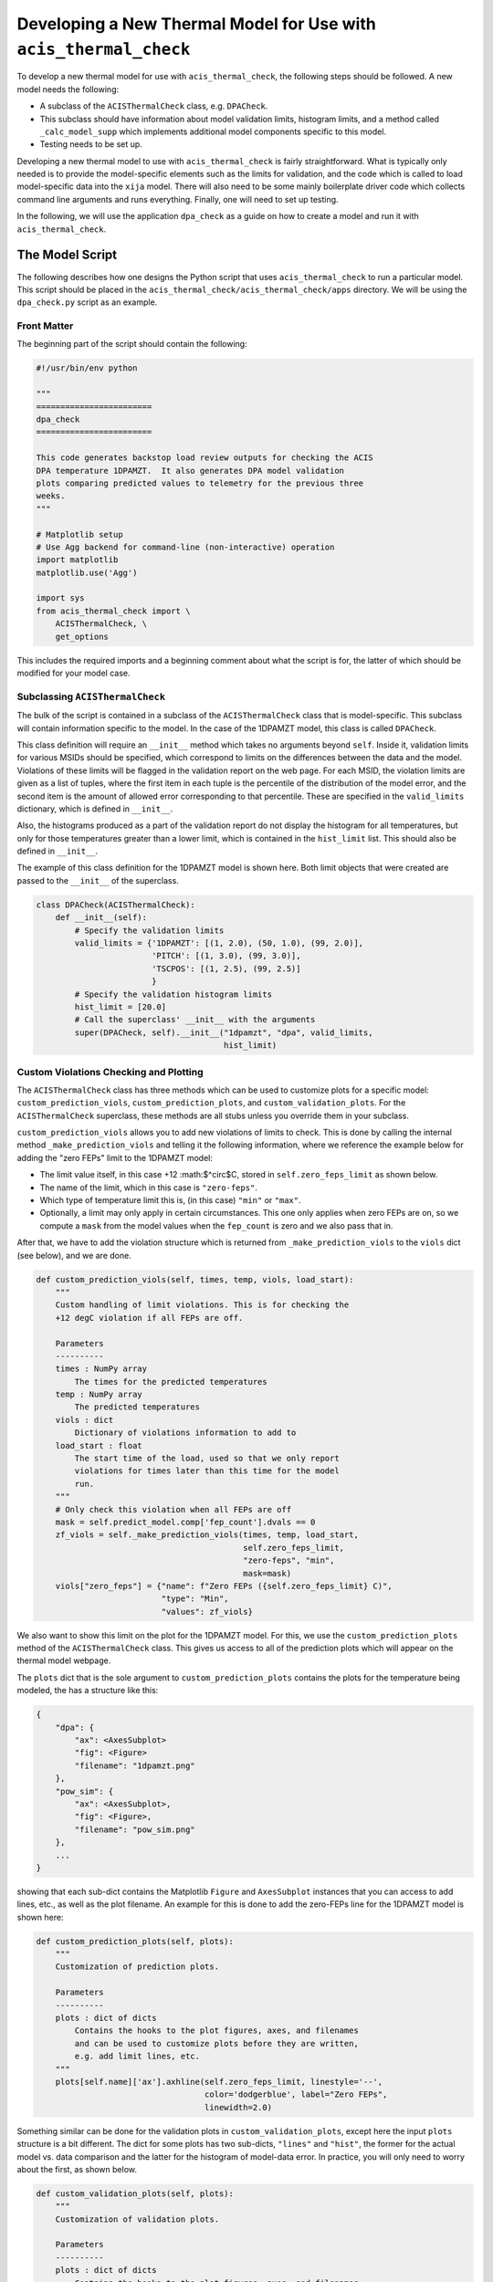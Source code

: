 .. _developing-models:

Developing a New Thermal Model for Use with ``acis_thermal_check``
------------------------------------------------------------------

To develop a new thermal model for use with ``acis_thermal_check``, the 
following steps should be followed. A new model needs the following:

* A subclass of the ``ACISThermalCheck`` class, e.g. ``DPACheck``.
* This subclass should have information about model validation limits,
  histogram limits, and a method called ``_calc_model_supp`` which implements
  additional model components specific to this model. 
* Testing needs to be set up. 

Developing a new thermal model to use with ``acis_thermal_check`` is fairly
straightforward. What is typically only needed is to provide the model-specific 
elements such as the limits for validation, and the code which is called to load
model-specific data into the ``xija`` model. There will also need to be some mainly 
boilerplate driver code which collects command line arguments and runs everything. 
Finally, one will need to set up testing. 

In the following, we will use the application ``dpa_check`` as a guide 
on how to create a model and run it with ``acis_thermal_check``. 

The Model Script
================

The following describes how one designs the Python script that uses
``acis_thermal_check`` to run a particular model. This script should be placed
in the ``acis_thermal_check/acis_thermal_check/apps`` directory. We will be 
using the ``dpa_check.py`` script as an example.

Front Matter
++++++++++++

The beginning part of the script should contain the following:

.. code-block:: python

    #!/usr/bin/env python

    """
    ========================
    dpa_check
    ========================
    
    This code generates backstop load review outputs for checking the ACIS
    DPA temperature 1DPAMZT.  It also generates DPA model validation
    plots comparing predicted values to telemetry for the previous three
    weeks.
    """
    
    # Matplotlib setup
    # Use Agg backend for command-line (non-interactive) operation
    import matplotlib
    matplotlib.use('Agg')
    
    import sys
    from acis_thermal_check import \
        ACISThermalCheck, \
        get_options

This includes the required imports and a beginning comment about what the
script is for, the latter of which should be modified for your model case. 

Subclassing ``ACISThermalCheck``
++++++++++++++++++++++++++++++++

The bulk of the script is contained in a subclass of the ``ACISThermalCheck``
class that is model-specific. This subclass will contain information specific
to the model. In the case of the 1DPAMZT model, this class is called 
``DPACheck``. 

This class definition will require an ``__init__`` method which takes no 
arguments beyond ``self``. Inside it, validation limits for various MSIDs should
be specified, which correspond to limits on the differences between the data and
the model. Violations of these limits will be flagged in the validation report 
on the web page. For each MSID, the violation limits are given as a list of 
tuples, where the first item in each tuple is the percentile of the distribution
of the model error, and the second item is the amount of allowed error 
corresponding to that percentile. These are specified in the ``valid_limits`` 
dictionary, which is defined in ``__init__``.

Also, the histograms produced as a part of the validation report do not 
display the histogram for all temperatures, but only for those temperatures 
greater than a lower limit, which is contained in the ``hist_limit`` list. This
should also be defined in ``__init__``. 

The example of this class definition for the 1DPAMZT model is shown here. Both
limit objects that were created are passed to the ``__init__`` of the superclass.

.. code-block:: python

    class DPACheck(ACISThermalCheck):
        def __init__(self):
            # Specify the validation limits 
            valid_limits = {'1DPAMZT': [(1, 2.0), (50, 1.0), (99, 2.0)],
                            'PITCH': [(1, 3.0), (99, 3.0)],
                            'TSCPOS': [(1, 2.5), (99, 2.5)]
                            }
            # Specify the validation histogram limits
            hist_limit = [20.0]
            # Call the superclass' __init__ with the arguments
            super(DPACheck, self).__init__("1dpamzt", "dpa", valid_limits,
                                           hist_limit)

Custom Violations Checking and Plotting
+++++++++++++++++++++++++++++++++++++++

The ``ACISThermalCheck`` class has three methods which can be used
to customize plots for a specific model: ``custom_prediction_viols``,
``custom_prediction_plots``, and ``custom_validation_plots``. For the
``ACISThermalCheck`` superclass, these methods are all stubs unless
you override them in your subclass. 

``custom_prediction_viols`` allows you to add new violations of 
limits to check. This is done by calling the internal method
``_make_prediction_viols`` and telling it the following information, 
where we reference the example below for adding the "zero FEPs" limit
to the 1DPAMZT model:

* The limit value itself, in this case +12 :math:$^\circ$C, stored
  in ``self.zero_feps_limit`` as shown below. 
* The name of the limit, which in this case is ``"zero-feps"``.
* Which type of temperature limit this is, (in this case) ``"min"`` or 
  ``"max"``. 
* Optionally, a limit may only apply in certain circumstances. This one
  only applies when zero FEPs are on, so we compute a ``mask`` from the 
  model values when the ``fep_count`` is zero and we also pass that in.

After that, we have to add the violation structure which is returned
from ``_make_prediction_viols`` to the ``viols`` dict (see below), and 
we are done. 

.. code-block:: python

    def custom_prediction_viols(self, times, temp, viols, load_start):
        """
        Custom handling of limit violations. This is for checking the
        +12 degC violation if all FEPs are off. 

        Parameters
        ----------
        times : NumPy array
            The times for the predicted temperatures
        temp : NumPy array
            The predicted temperatures
        viols : dict
            Dictionary of violations information to add to
        load_start : float
            The start time of the load, used so that we only report
            violations for times later than this time for the model
            run.
        """
        # Only check this violation when all FEPs are off
        mask = self.predict_model.comp['fep_count'].dvals == 0
        zf_viols = self._make_prediction_viols(times, temp, load_start,
                                               self.zero_feps_limit,
                                               "zero-feps", "min",
                                               mask=mask)
        viols["zero_feps"] = {"name": f"Zero FEPs ({self.zero_feps_limit} C)",
                              "type": "Min",
                              "values": zf_viols}

We also want to show this limit on the plot for the 1DPAMZT model. For this,
we use the ``custom_prediction_plots`` method of the ``ACISThermalCheck``
class. This gives us access to all of the prediction plots which will appear
on the thermal model webpage. 

The ``plots`` dict that is the sole argument to ``custom_prediction_plots``
contains the plots for the temperature being modeled, the has a structure 
like this:

.. code-block:: python

    {
        "dpa": {
            "ax": <AxesSubplot>
            "fig": <Figure>
            "filename": "1dpamzt.png"
        },
        "pow_sim": {
            "ax": <AxesSubplot>,
            "fig": <Figure>,
            "filename": "pow_sim.png"
        },
        ...
    }

showing that each sub-dict contains the Matplotlib ``Figure`` and ``AxesSubplot``
instances that you can access to add lines, etc., as well as the plot filename. 
An example for this is done to add the zero-FEPs line for the 1DPAMZT model is 
shown here:

.. code-block:: python

    def custom_prediction_plots(self, plots):
        """
        Customization of prediction plots.

        Parameters
        ----------
        plots : dict of dicts
            Contains the hooks to the plot figures, axes, and filenames
            and can be used to customize plots before they are written,
            e.g. add limit lines, etc.
        """
        plots[self.name]['ax'].axhline(self.zero_feps_limit, linestyle='--',
                                       color='dodgerblue', label="Zero FEPs",
                                       linewidth=2.0)

Something similar can be done for the validation plots in 
``custom_validation_plots``, except here the input ``plots`` structure is 
a bit different. The dict for some plots has two sub-dicts, ``"lines"`` 
and ``"hist"``, the former for the actual model vs. data comparison and 
the latter for the histogram of model-data error. In practice, you will 
only need to worry about the first, as shown below. 

.. code-block:: python

    def custom_validation_plots(self, plots):
        """
        Customization of validation plots.

        Parameters
        ----------
        plots : dict of dicts
            Contains the hooks to the plot figures, axes, and filenames
            and can be used to customize plots before they are written,
            e.g. add limit lines, etc.
        """
        plots["1dpamzt"]['lines']['ax'].axhline(
            self.zero_feps_limit, linestyle='--', color='dodgerblue', zorder=-8,
            linewidth=2, label="Zero FEPs")

The ``_calc_model_supp`` Method
+++++++++++++++++++++++++++++++

The subclass of the ``ACISThermalCheck`` class will probably require a 
``_calc_model_supp`` method to be defined. For the default ``ACISThermalCheck``
class, this method does nothing. But in the case of each individual model, it 
will set up states, components, or nodes which are specific to that model.
The example of how to set up this method for the 1DPAMZT model is shown below:

.. code-block:: python

    def _calc_model_supp(self, model, state_times, states, ephem, state0):
        """
        Update to initialize the dpa0 pseudo-node. If 1dpamzt
        has an initial value (T_dpa) - which it does at
        prediction time (gets it from state0), then T_dpa0 
        is set to that.  If we are running the validation,
        T_dpa is set to None so we use the dvals in model.comp

        NOTE: If you change the name of the dpa0 pseudo node you
              have to edit the new name into the if statement
              below.
        """
        if 'dpa0' in model.comp:
            if state0 is None:
                T_dpa0 = model.comp["1dpamzt"].dvals
            else:
                T_dpa0 = state0["1dpamzt"]
            model.comp['dpa0'].set_data(T_dpa0, model.times)

Note that the method requires the ``XijaModel model`` object, the array of 
``state_times``, the commanded ``states`` array, the ephemeris ``MSIDSet`` 
``ephem``, and the ``state0`` dictionary providing the initial state. These
are all defined and set up in ``ACISThermalCheck``, so the model developer 
does not need to do this. The ``_calc_model_supp`` method must have this 
exact signature. 

``main`` Function
+++++++++++++++++

The ``main`` function is called when the model script is run from the command
line. What it needs to do is gather the command-line arguments using the 
``get_options`` function, create an instance of the subclass of the 
``ACISThermalCheck`` we created above, and then call that instance's ``run``
method using the arguments. It's also a good idea to run the model within a 
``try...except`` block in case any exceptions are raised, because then we 
can control whether or not the traceback is printed to screen via the 
``--traceback`` command-line argument.

.. code-block:: python

    def main():
        args = get_options("dpa") # collect the arguments
        dpa_check = DPACheck() # create an instance of the subclass
        try:
            dpa_check.run(args) # run the model using the arguments
        except Exception as msg:
            # handle any errors
            if args.traceback:
                raise
            else:
                print("ERROR:", msg)
                sys.exit(1)
    
    # This ensures main() is called when run from the command line
    if __name__ == '__main__':
        main()

The Full Script
+++++++++++++++

For reference, the full script containing all of these elements in the case 
of the 1DPAMZT model is shown below:

.. code-block:: python
    
    #!/usr/bin/env python
    
    """
    ========================
    dpa_check
    ========================
    
    This code generates backstop load review outputs for checking the ACIS
    DPA temperature 1DPAMZT.  It also generates DPA model validation
    plots comparing predicted values to telemetry for the previous three
    weeks.
    """
    
    # Matplotlib setup
    # Use Agg backend for command-line (non-interactive) operation
    import matplotlib
    matplotlib.use('Agg')
    
    import sys
    from acis_thermal_check import \
        ACISThermalCheck, \
        get_options
     
    
    class DPACheck(ACISThermalCheck):
        def __init__(self):
            valid_limits = {'1DPAMZT': [(1, 2.0), (50, 1.0), (99, 2.0)],
                            'PITCH': [(1, 3.0), (99, 3.0)],
                            'TSCPOS': [(1, 2.5), (99, 2.5)]
                            }
            hist_limit = [20.0]
            super(DPACheck, self).__init__("1dpamzt", "dpa", valid_limits,
                                           hist_limit)
        
        def custom_prediction_viols(self, times, temp, viols, load_start):
            """
            Custom handling of limit violations. This is for checking the
            +12 degC violation if all FEPs are off. 
    
            Parameters
            ----------
            times : NumPy array
                The times for the predicted temperatures
            temp : NumPy array
                The predicted temperatures
            viols : dict
                Dictionary of violations information to add to
            load_start : float
                The start time of the load, used so that we only report
                violations for times later than this time for the model
                run.
            """
            # Only check this violation when all FEPs are off
            mask = self.predict_model.comp['fep_count'].dvals == 0
            zf_viols = self._make_prediction_viols(times, temp, load_start,
                                                   self.zero_feps_limit,
                                                   "zero-feps", "min",
                                                   mask=mask)
            viols["zero_feps"] = {"name": f"Zero FEPs ({self.zero_feps_limit} C)",
                                  "type": "Min",
                                  "values": zf_viols}
    
        def custom_prediction_plots(self, plots):
            """
            Customization of prediction plots.
    
            Parameters
            ----------
            plots : dict of dicts
                Contains the hooks to the plot figures, axes, and filenames
                and can be used to customize plots before they are written,
                e.g. add limit lines, etc.
            """
            plots[self.name]['ax'].axhline(self.zero_feps_limit, linestyle='--',
                                           color='dodgerblue', label="Zero FEPs",
                                           linewidth=2.0)

        def custom_validation_plots(self, plots):
            """
            Customization of validation plots.
    
            Parameters
            ----------
            plots : dict of dicts
                Contains the hooks to the plot figures, axes, and filenames
                and can be used to customize plots before they are written,
                e.g. add limit lines, etc.
            """
            plots["1dpamzt"]['lines']['ax'].axhline(
                self.zero_feps_limit, linestyle='--', color='dodgerblue', zorder=-8,
                linewidth=2, label="Zero FEPs")
    
        def _calc_model_supp(self, model, state_times, states, ephem, state0):
            """
            Update to initialize the dpa0 pseudo-node. If 1dpamzt
            has an initial value (T_dpa) - which it does at
            prediction time (gets it from state0), then T_dpa0 
            is set to that.  If we are running the validation,
            T_dpa is set to None so we use the dvals in model.comp
    
            NOTE: If you change the name of the dpa0 pseudo node you
                  have to edit the new name into the if statement
                  below.
            """
            if 'dpa0' in model.comp:
                if state0 is None:
                    T_dpa0 = model.comp["1dpamzt"].dvals
                else:
                    T_dpa0 = state0["1dpamzt"]
                model.comp['dpa0'].set_data(T_dpa0, model.times)
    
    
    def main():
        args = get_options("dpa")
        dpa_check = DPACheck()
        try:
            dpa_check.run(args)
        except Exception as msg:
            if args.traceback:
                raise
            else:
                print("ERROR:", msg)
                sys.exit(1)
    
    
    if __name__ == '__main__':
        main()


Setting Up An Entry Point
=========================

We need to tell the ``acis_thermal_check`` package that there needs to be a new
command-line script installed which corresponds to this model. The way to do that
is to edit the ``entry_points`` dictionary in the ``setup.py`` file in the 
top-level ``acis_thermal_check`` directory. We need to simply add a new entry to
the ``console_scripts`` list, following the same convention as those which already
exist:

.. code-block:: python

    entry_points = {
    'console_scripts': [
        'dea_check = acis_thermal_check.apps.dea_check:main',
        'dpa_check = acis_thermal_check.apps.dpa_check:main',
        'psmc_check = acis_thermal_check.apps.psmc_check:main',
        'acisfp_check = acis_thermal_check.apps.acisfp_check:main',
        'fep1_mong_check = acis_thermal_check.apps.fep1_mong_check:main',
        'fep1_actel_check = acis_thermal_check.apps.fep1_actel_check:main',
        'bep_pcb_check = acis_thermal_check.apps.bep_pcb_check:main'
    ]
}

What this does is tell the installer that we want to make an executable wrapper 
for the script that can be run from the command line. It does this for you, so 
you just need to make sure it points to the correct script name. 

Testing Scripts and Data
========================

The ``acis_thermal_check`` testing suite checks prediction and validation
outputs against previously generated "gold standard" answers for a number of 
previously run loads, as well as checking to make sure violations are 
appropriately flagged. 

First, within the ``acis_thermal_check/tests/`` directory, there should be
a subdirectory for the model in question, given an identifying name. The current
subdirectories in this directory are:

.. code-block:: text

    acisfp/
    beppcb/
    data/
    dea/
    dpa/
    fep1actel/
    fep1mong/
    psmc/

The ``data`` directory is used to store test NLET files and other items needed
for tests. Inside the test directory for your model, it should look like this
(again using the 1DPAMZT model as an example):

.. code-block:: text

    answers/
    __init__.py
    dpa_test_spec.json
    test_dpa_acis.py
    test_dpa_kadi.py
    test_dpa_viols.py

The ``__init__.py`` file should be empty, and the ``answers`` directory should
initially be empty. The rest of the files will be described in turn. 

directory, a model specification file, and three Python scripts for testing.
These include a script which tests the "ACIS" state builder, another which
tests the legacy "SQL" state builder, and another which checks for violations.
All of these scripts make use of a ``RegressionTester`` class which handles all
of the testing. 

The ACIS state builder test script ``test_dpa_acis.py`` makes use of a 
``RegressionTester`` object, which handles all of the testing machinery. This 
runs the models using the ``run_models`` method, called with the ACIS state builder, 
and then runs prediction and validation tests. The script itself is shown below. 
Note that both functions ``test_prediction`` and ``test_validation`` take an extra 
argument, ``answer_store``, which is a boolean used to determine whether or not the 
tests should be run or new answers should be generated. The use of this argument is 
explained in :ref:`test_suite`.

.. code-block:: python

    from acis_thermal_check.apps.dpa_check import DPACheck
    from acis_thermal_check.tests.regression_testing import \
        RegressionTester, all_loads
    import pytest
    
    
    @pytest.fixture(autouse=True, scope='module')
    def dpa_rt(test_root):
        # ACIS state builder tests
        rt = RegressionTester(DPACheck, test_root=test_root, sub_dir='acis')
        rt.run_models(state_builder='acis')
        return rt
    
    
    # Prediction tests
    
    @pytest.mark.parametrize('load', all_loads)
    def test_prediction(dpa_rt, answer_store, load):
        dpa_rt.run_test("prediction", load, answer_store=answer_store)
    
    
    # Validation tests
    
    @pytest.mark.parametrize('load', all_loads)
    def test_validation(dpa_rt, answer_store, load):
        dpa_rt.run_test("validation", load, answer_store=answer_store)
    
The kadi state builder tests in ``test_dpa_kadi.py`` are nearly identical 
to the ACIS ones, but in this case the answers are not generated if 
``answer_store=True``. We assume that the two state builder methods should 
generate the same answers, and this is a test of that. This example script 
is shown below:

.. code-block:: python

    from acis_thermal_check.apps.dpa_check import DPACheck
    from acis_thermal_check.tests.regression_testing import \
        RegressionTester, all_loads
    import pytest
    
    
    @pytest.fixture(autouse=True, scope='module')
    def dpa_rt(test_root):
        # kadi state builder tests
        rt = RegressionTester(DPACheck, test_root=test_root, sub_dir='kadi')
        rt.run_models(state_builder='kadi')
        return rt
    
    
    # Prediction tests
    
    @pytest.mark.parametrize('load', all_loads)
    def test_prediction(dpa_rt, answer_store, load):
        if not answer_store:
            dpa_rt.run_test("prediction", load)
        else:
            pass
    
    
    # Validation tests
    
    @pytest.mark.parametrize('load', all_loads)
    def test_validation(dpa_rt, answer_store, load):
        if not answer_store:
            dpa_rt.run_test("validation", load)
        else:
            pass

Finally, tests of thermal violation flagging should also be generated. These 
tests check if violations of planning limits during model predictions are
flagged appropriately. They test a single load, and require a new JSON file 
to be stored in the (for this example) ``acis_thermal_check/tests/dpa/answers`` 
subdirectory which contain the details of the test. For this, you need to 
select a load, and then create a JSON file which contains the ``run_start`` 
for the model (this is to ensure reproducibility) and new ``limits`` for the 
model run, to ensure that a violation actually occurs. These should be set a 
few degrees lower than the real limits. For the 1DPAMZT model, the file is named 
``JUL3018A_viol.json`` and looks like this:

.. code-block:: json

    {
        "run_start": "2018:205:00:42:38.816",
        "limits": {
            "yellow_hi": 37.2,
            "plan_limit_hi": 35.2
        }
    }

The JUL3018A load was selected for this test. The script to run this test looks
like this:

.. code-block:: python

    from acis_thermal_check.apps.dpa_check import DPACheck
    from acis_thermal_check.tests.regression_testing import \
        RegressionTester, tests_path
    
    
    def test_JUL3018A_viols(answer_store, test_root):
        answer_data = tests_path / "dpa/answers/JUL3018A_viol.json"
        dpa_rt = RegressionTester(DPACheck, test_root=test_root, sub_dir='viols')
        dpa_rt.check_violation_reporting("JUL3018A", answer_data,
                                         answer_store=answer_store)

After the test is run with the ``--answer_store`` flag set 
(see :ref:`test_suite`), the JSON file will look like this:

.. code-block:: json

    {
        "datestarts": [
            "2018:212:16:23:26.816",
            "2018:213:14:42:46.816",
            "2018:215:04:09:34.816"
        ],
        "datestops": [
            "2018:212:17:29:02.816",
            "2018:213:16:10:14.816",
            "2018:215:05:15:10.816"
        ],
        "temps": [
            "35.89",
            "35.89",
            "35.72"
        ],
        "run_start": "2018:205:00:42:38.816",
        "limits": {
            "yellow_hi_limit": 37.2,
            "plan_hi_limit": 35.2
        },
        "duration": [
            "3.94",
            "5.25",
            "3.94"
        ]
    }

Note that the start and stop times of the violations and the values of the
maximum temperatures themselves have been added to the JSON file. These are
the values which will be tested, as well as whether or not the page flags a
violation. 

The ``dpa_test_spec.json`` file is a special model specification file used
for testing. For more information about this, see :ref:`test_suite`.

The first set of answers for the tests should also be committed. To do this,
see :ref:`test_suite`.

Finally, the test answer directory for your new model needs to be added
to the ``MANIFEST.in`` file at the top of the ``acis_thermal_check`` package,
which contains a list of data files and file wildcards that need to be 
installed along with the package. 

.. code-block:: none

    include acis_thermal_check/tests/dpa/answers/*

